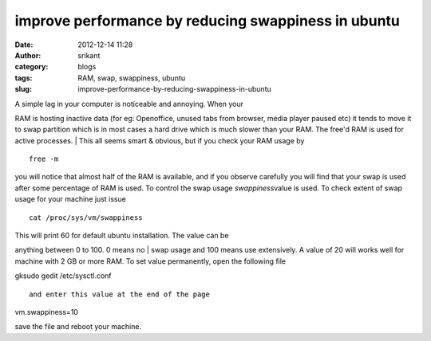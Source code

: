 improve performance by reducing swappiness in ubuntu
####################################################
:date: 2012-12-14 11:28
:author: srikant
:category: blogs
:tags: RAM, swap, swappiness, ubuntu
:slug: improve-performance-by-reducing-swappiness-in-ubuntu

| A simple lag in your computer is noticeable and annoying. When your
RAM is hosting inactive data (for eg: Openoffice, unused tabs from
browser, media player paused etc) it tends to move it to swap partition
which is in most cases a hard drive which is much slower than your RAM.
The free'd RAM is used for active processes.
|  This all seems smart & obvious, but if you check your RAM usage by

::

    free -m

you will notice that almost half of the RAM is available, and if you
observe carefully you will find that your swap is used after some
percentage of RAM is used. To control the swap usage *swappiness*\ value
is used. To check extent of swap usage for your machine just issue

::

    cat /proc/sys/vm/swappiness

| This will print 60 for default ubuntu installation. The value can be
anything between 0 to 100. 0 means no
|  swap usage and 100 means use extensively. A value of 20 will works
well for machine with 2 GB or more RAM. To set value permanently, open
the following file

gksudo gedit /etc/sysctl.conf

::

    and enter this value at the end of the page

vm.swappiness=10

save the file and reboot your machine.
